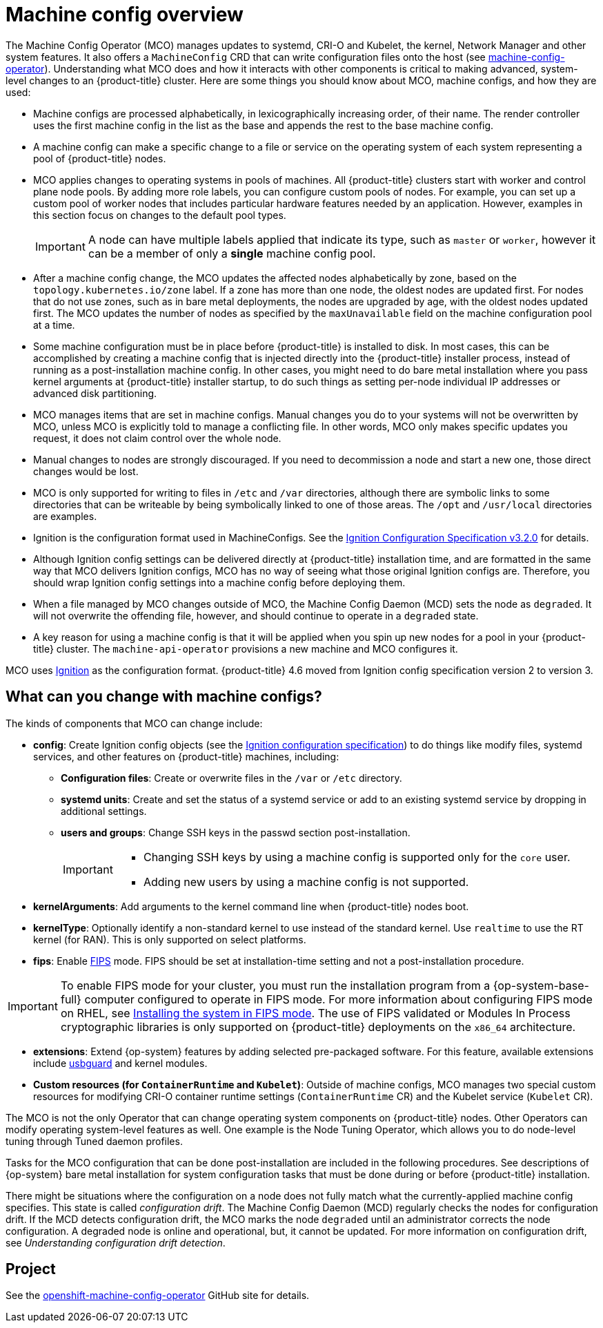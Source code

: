 // Module included in the following assemblies:
//
// * operators/operator-reference.adoc
// * post_installation_configuration/machine-configuration-tasks.adoc

:_content-type: CONCEPT
[id="machine-config-overview-{context}"]
= Machine config overview

The Machine Config Operator (MCO) manages updates to systemd, CRI-O and Kubelet, the kernel, Network Manager and other system features. It also offers a `MachineConfig` CRD that can write configuration files onto the host (see link:https://github.com/openshift/machine-config-operator#machine-config-operator[machine-config-operator]). Understanding what MCO does and how it interacts with other components is critical to making advanced, system-level changes to an {product-title} cluster. Here are some things you should know about MCO, machine configs, and how they are used:

* Machine configs are processed alphabetically, in lexicographically increasing order, of their name. The render controller uses the first machine config in the list as the base and appends the rest to the base machine config.

* A machine config can make a specific change to a file or service on the operating system of each system representing a pool of {product-title} nodes.

* MCO applies changes to operating systems in pools of machines. All {product-title} clusters start with worker and control plane node pools. By adding more role labels, you can configure custom pools of nodes. For example, you can set up a custom pool of worker nodes that includes particular hardware features needed by an application. However, examples in this section focus on changes to the default pool types.
+
[IMPORTANT]
====
A node can have multiple labels applied that indicate its type, such as `master` or `worker`, however it can be a member of only a *single* machine config pool.
====

* After a machine config change, the MCO updates the affected nodes alphabetically by zone, based on the `topology.kubernetes.io/zone` label. If a zone has more than one node, the oldest nodes are updated first. For nodes that do not use zones, such as in bare metal deployments, the nodes are upgraded by age, with the oldest nodes updated first. The MCO updates the number of nodes as specified by the `maxUnavailable` field on the machine configuration pool at a time. 

* Some machine configuration must be in place before {product-title} is installed to disk. In most cases, this can be accomplished by creating
a machine config that is injected directly into the {product-title} installer process, instead of running as a post-installation machine config. In other cases, you might need to do bare metal installation where you pass kernel arguments at {product-title} installer startup, to do such things as setting per-node individual IP addresses or advanced disk partitioning.

* MCO manages items that are set in machine configs. Manual changes you do to your systems will not be overwritten by MCO, unless MCO is explicitly told to manage a conflicting file. In other words, MCO only makes specific updates you request, it does not claim control over the whole node.

* Manual changes to nodes are strongly discouraged. If you need to decommission a node and start a new one, those direct changes would be lost.

* MCO is only supported for writing to files in `/etc` and `/var` directories, although there are symbolic links to some directories that can be writeable by being symbolically linked to one of those areas. The `/opt` and `/usr/local` directories are examples.

* Ignition is the configuration format used in MachineConfigs. See the link:https://coreos.github.io/ignition/configuration-v3_2/[Ignition Configuration Specification v3.2.0] for details.

* Although Ignition config settings can be delivered directly at {product-title} installation time, and are formatted in the same way that MCO delivers Ignition configs, MCO has no way of seeing what those original Ignition configs are. Therefore, you should wrap Ignition config settings into a machine config before deploying them.

* When a file managed by MCO changes outside of MCO, the Machine Config Daemon (MCD) sets the node as `degraded`. It will not overwrite the
offending file, however, and should continue to operate in a `degraded` state.

* A key reason for using a machine config is that it will be applied when you spin up new nodes for a pool in your {product-title} cluster. The `machine-api-operator` provisions a new machine and MCO configures it.

MCO uses link:https://coreos.github.io/ignition/[Ignition] as the configuration format. {product-title} 4.6 moved from Ignition config specification version 2 to version 3.

== What can you change with machine configs?
The kinds of components that MCO can change include:

* **config**: Create Ignition config objects (see the link:https://coreos.github.io/ignition/configuration-v3_2/[Ignition configuration specification]) to do things like modify files, systemd services, and other features on {product-title} machines, including:
- **Configuration files**: Create or overwrite files in the `/var` or `/etc` directory.
- **systemd units**: Create and set the status of a systemd service or add to an existing systemd service by dropping in additional settings.
- **users and groups**: Change SSH keys in the passwd section post-installation.
+
[IMPORTANT]
====
* Changing SSH keys by using a machine config is supported only for the `core` user.
* Adding new users by using a machine config is not supported.
====
* **kernelArguments**: Add arguments to the kernel command line when {product-title} nodes boot.
* **kernelType**: Optionally identify a non-standard kernel to use instead of the standard kernel. Use `realtime` to use the RT kernel (for RAN). This is only supported on select platforms.
ifndef::openshift-origin[]
* **fips**: Enable link:https://access.redhat.com/documentation/en-us/red_hat_enterprise_linux/8/html-single/security_hardening/index#using-the-system-wide-cryptographic-policies_security-hardening[FIPS] mode. FIPS should be set at installation-time setting and not a post-installation procedure.

[IMPORTANT]
====
To enable FIPS mode for your cluster, you must run the installation program from a {op-system-base-full} computer configured to operate in FIPS mode. For more information about configuring FIPS mode on RHEL, see link:https://access.redhat.com/documentation/en-us/red_hat_enterprise_linux/9/html/security_hardening/assembly_installing-the-system-in-fips-mode_security-hardening[Installing the system in FIPS mode]. The use of FIPS validated or Modules In Process cryptographic libraries is only supported on {product-title} deployments on the `x86_64` architecture.
====
endif::openshift-origin[]
* **extensions**: Extend {op-system} features by adding selected pre-packaged software. For this feature, available extensions include link:https://access.redhat.com/documentation/en-us/red_hat_enterprise_linux/8/html-single/security_hardening/index#protecting-systems-against-intrusive-usb-devices_security-hardening[usbguard] and kernel modules.
* **Custom resources (for `ContainerRuntime` and `Kubelet`)**: Outside of machine configs, MCO manages two special custom resources for modifying CRI-O container runtime settings (`ContainerRuntime` CR) and the Kubelet service (`Kubelet` CR).

The MCO is not the only Operator that can change operating system components on {product-title} nodes. Other Operators can modify operating system-level features as well. One example is the Node Tuning Operator, which allows you to do node-level tuning through Tuned daemon profiles.

Tasks for the MCO configuration that can be done post-installation are included in the following procedures. See descriptions of {op-system} bare metal installation for system configuration tasks that must be done during or before {product-title} installation.

There might be situations where the configuration on a node does not fully match what the currently-applied machine config specifies. This state is called _configuration drift_. The Machine Config Daemon (MCD) regularly checks the nodes for configuration drift. If the MCD detects configuration drift, the MCO marks the node `degraded` until an administrator corrects the node configuration. A degraded node is online and operational, but, it cannot be updated. For more information on configuration drift, see _Understanding configuration drift detection_.     

== Project

See the link:https://github.com/openshift/machine-config-operator[openshift-machine-config-operator] GitHub site for details.
